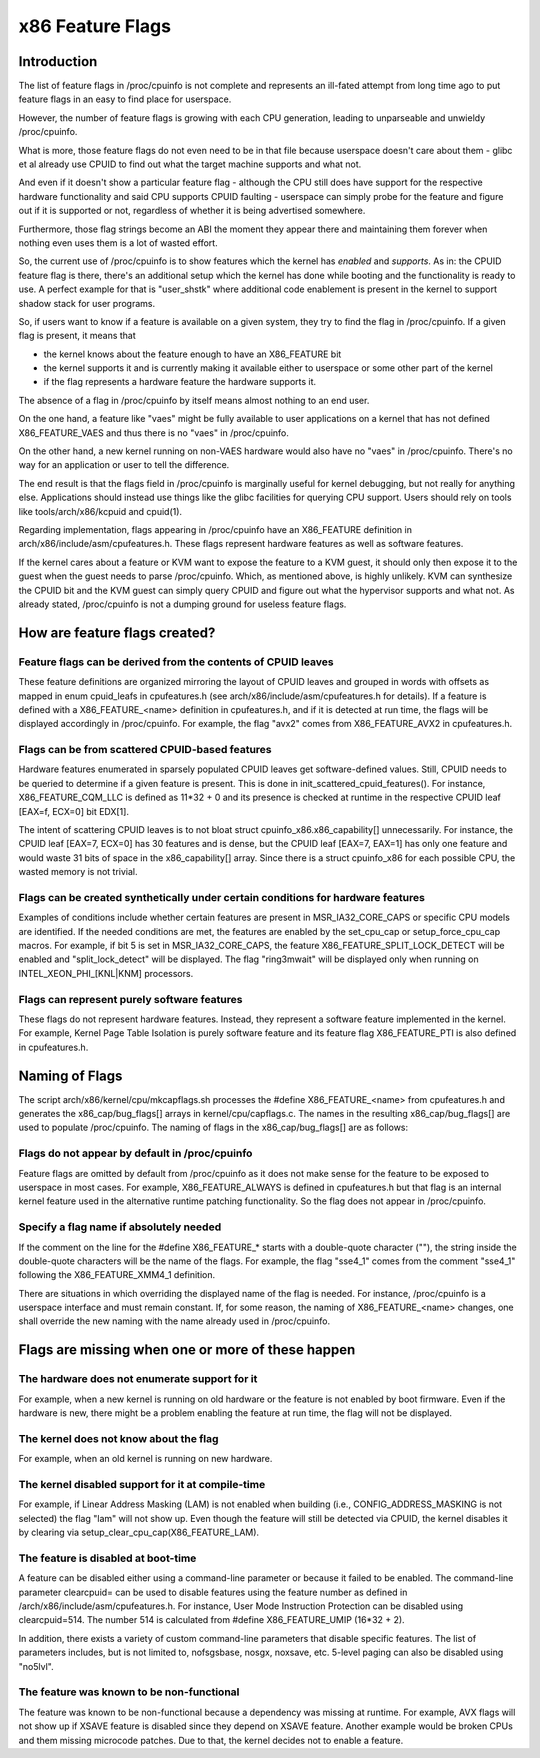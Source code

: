 .. SPDX-License-Identifier: GPL-2.0

=================
x86 Feature Flags
=================

Introduction
============

The list of feature flags in /proc/cpuinfo is not complete and
represents an ill-fated attempt from long time ago to put feature flags
in an easy to find place for userspace.

However, the number of feature flags is growing with each CPU generation,
leading to unparseable and unwieldy /proc/cpuinfo.

What is more, those feature flags do not even need to be in that file
because userspace doesn't care about them - glibc et al already use
CPUID to find out what the target machine supports and what not.

And even if it doesn't show a particular feature flag - although the CPU
still does have support for the respective hardware functionality and
said CPU supports CPUID faulting - userspace can simply probe for the
feature and figure out if it is supported or not, regardless of whether
it is being advertised somewhere.

Furthermore, those flag strings become an ABI the moment they appear
there and maintaining them forever when nothing even uses them is a lot
of wasted effort.

So, the current use of /proc/cpuinfo is to show features which the
kernel has *enabled* and *supports*. As in: the CPUID feature flag is
there, there's an additional setup which the kernel has done while
booting and the functionality is ready to use. A perfect example for
that is "user_shstk" where additional code enablement is present in the
kernel to support shadow stack for user programs.

So, if users want to know if a feature is available on a given system,
they try to find the flag in /proc/cpuinfo. If a given flag is present,
it means that

* the kernel knows about the feature enough to have an X86_FEATURE bit

* the kernel supports it and is currently making it available either to
  userspace or some other part of the kernel

* if the flag represents a hardware feature the hardware supports it.

The absence of a flag in /proc/cpuinfo by itself means almost nothing to
an end user.

On the one hand, a feature like "vaes" might be fully available to user
applications on a kernel that has not defined X86_FEATURE_VAES and thus
there is no "vaes" in /proc/cpuinfo.

On the other hand, a new kernel running on non-VAES hardware would also
have no "vaes" in /proc/cpuinfo.  There's no way for an application or
user to tell the difference.

The end result is that the flags field in /proc/cpuinfo is marginally
useful for kernel debugging, but not really for anything else.
Applications should instead use things like the glibc facilities for
querying CPU support.  Users should rely on tools like
tools/arch/x86/kcpuid and cpuid(1).

Regarding implementation, flags appearing in /proc/cpuinfo have an
X86_FEATURE definition in arch/x86/include/asm/cpufeatures.h. These flags
represent hardware features as well as software features.

If the kernel cares about a feature or KVM want to expose the feature to
a KVM guest, it should only then expose it to the guest when the guest
needs to parse /proc/cpuinfo. Which, as mentioned above, is highly
unlikely. KVM can synthesize the CPUID bit and the KVM guest can simply
query CPUID and figure out what the hypervisor supports and what not. As
already stated, /proc/cpuinfo is not a dumping ground for useless
feature flags.


How are feature flags created?
==============================

Feature flags can be derived from the contents of CPUID leaves
--------------------------------------------------------------

These feature definitions are organized mirroring the layout of CPUID
leaves and grouped in words with offsets as mapped in enum cpuid_leafs
in cpufeatures.h (see arch/x86/include/asm/cpufeatures.h for details).
If a feature is defined with a X86_FEATURE_<name> definition in
cpufeatures.h, and if it is detected at run time, the flags will be
displayed accordingly in /proc/cpuinfo. For example, the flag "avx2"
comes from X86_FEATURE_AVX2 in cpufeatures.h.

Flags can be from scattered CPUID-based features
------------------------------------------------

Hardware features enumerated in sparsely populated CPUID leaves get
software-defined values. Still, CPUID needs to be queried to determine
if a given feature is present. This is done in init_scattered_cpuid_features().
For instance, X86_FEATURE_CQM_LLC is defined as 11*32 + 0 and its presence is
checked at runtime in the respective CPUID leaf [EAX=f, ECX=0] bit EDX[1].

The intent of scattering CPUID leaves is to not bloat struct
cpuinfo_x86.x86_capability[] unnecessarily. For instance, the CPUID leaf
[EAX=7, ECX=0] has 30 features and is dense, but the CPUID leaf [EAX=7, EAX=1]
has only one feature and would waste 31 bits of space in the x86_capability[]
array. Since there is a struct cpuinfo_x86 for each possible CPU, the wasted
memory is not trivial.

Flags can be created synthetically under certain conditions for hardware features
---------------------------------------------------------------------------------

Examples of conditions include whether certain features are present in
MSR_IA32_CORE_CAPS or specific CPU models are identified. If the needed
conditions are met, the features are enabled by the set_cpu_cap or
setup_force_cpu_cap macros. For example, if bit 5 is set in MSR_IA32_CORE_CAPS,
the feature X86_FEATURE_SPLIT_LOCK_DETECT will be enabled and
"split_lock_detect" will be displayed. The flag "ring3mwait" will be
displayed only when running on INTEL_XEON_PHI_[KNL|KNM] processors.

Flags can represent purely software features
--------------------------------------------
These flags do not represent hardware features. Instead, they represent a
software feature implemented in the kernel. For example, Kernel Page Table
Isolation is purely software feature and its feature flag X86_FEATURE_PTI is
also defined in cpufeatures.h.

Naming of Flags
===============

The script arch/x86/kernel/cpu/mkcapflags.sh processes the
#define X86_FEATURE_<name> from cpufeatures.h and generates the
x86_cap/bug_flags[] arrays in kernel/cpu/capflags.c. The names in the
resulting x86_cap/bug_flags[] are used to populate /proc/cpuinfo. The naming
of flags in the x86_cap/bug_flags[] are as follows:

Flags do not appear by default in /proc/cpuinfo
-----------------------------------------------

Feature flags are omitted by default from /proc/cpuinfo as it does not make
sense for the feature to be exposed to userspace in most cases. For example,
X86_FEATURE_ALWAYS is defined in cpufeatures.h but that flag is an internal
kernel feature used in the alternative runtime patching functionality. So the
flag does not appear in /proc/cpuinfo.

Specify a flag name if absolutely needed
----------------------------------------

If the comment on the line for the #define X86_FEATURE_* starts with a
double-quote character (""), the string inside the double-quote characters
will be the name of the flags. For example, the flag "sse4_1" comes from
the comment "sse4_1" following the X86_FEATURE_XMM4_1 definition.

There are situations in which overriding the displayed name of the flag is
needed. For instance, /proc/cpuinfo is a userspace interface and must remain
constant. If, for some reason, the naming of X86_FEATURE_<name> changes, one
shall override the new naming with the name already used in /proc/cpuinfo.

Flags are missing when one or more of these happen
==================================================

The hardware does not enumerate support for it
----------------------------------------------

For example, when a new kernel is running on old hardware or the feature is
not enabled by boot firmware. Even if the hardware is new, there might be a
problem enabling the feature at run time, the flag will not be displayed.

The kernel does not know about the flag
---------------------------------------

For example, when an old kernel is running on new hardware.

The kernel disabled support for it at compile-time
--------------------------------------------------

For example, if Linear Address Masking (LAM) is not enabled when building (i.e.,
CONFIG_ADDRESS_MASKING is not selected) the flag "lam" will not show up.
Even though the feature will still be detected via CPUID, the kernel disables
it by clearing via setup_clear_cpu_cap(X86_FEATURE_LAM).

The feature is disabled at boot-time
------------------------------------
A feature can be disabled either using a command-line parameter or because
it failed to be enabled. The command-line parameter clearcpuid= can be used
to disable features using the feature number as defined in
/arch/x86/include/asm/cpufeatures.h. For instance, User Mode Instruction
Protection can be disabled using clearcpuid=514. The number 514 is calculated
from #define X86_FEATURE_UMIP (16*32 + 2).

In addition, there exists a variety of custom command-line parameters that
disable specific features. The list of parameters includes, but is not limited
to, nofsgsbase, nosgx, noxsave, etc. 5-level paging can also be disabled using
"no5lvl".

The feature was known to be non-functional
------------------------------------------

The feature was known to be non-functional because a dependency was
missing at runtime. For example, AVX flags will not show up if XSAVE feature
is disabled since they depend on XSAVE feature. Another example would be broken
CPUs and them missing microcode patches. Due to that, the kernel decides not to
enable a feature.
